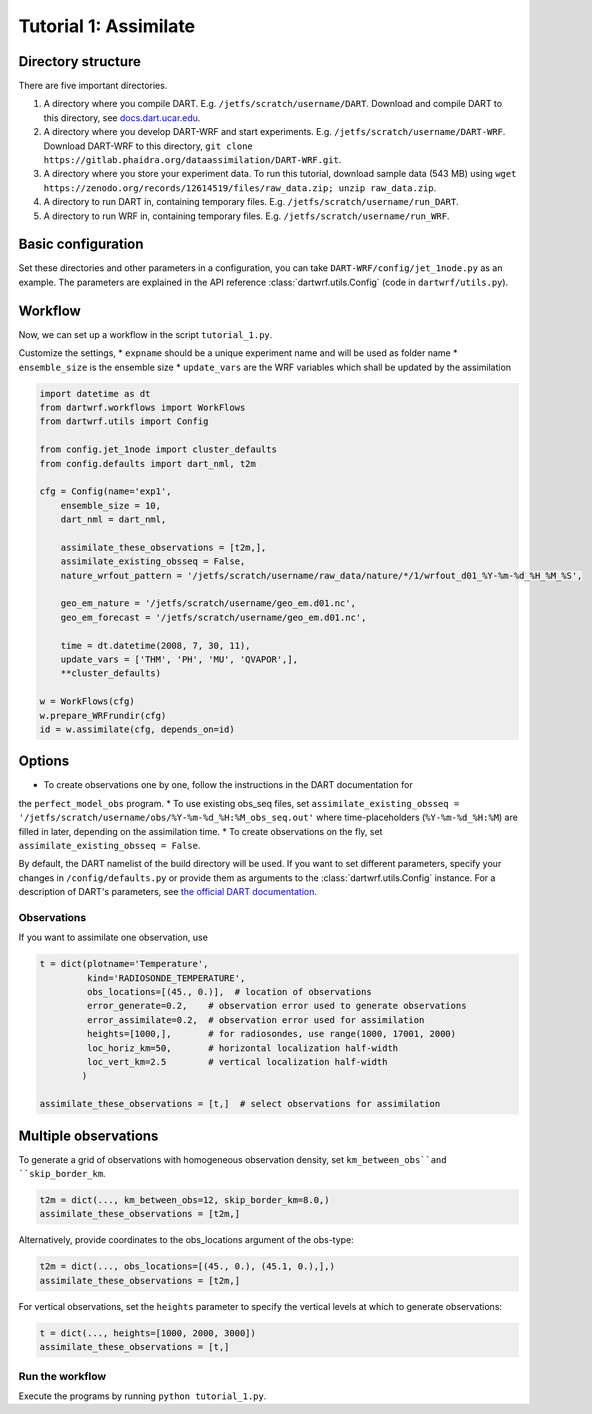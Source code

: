 Tutorial 1: Assimilate
#######################


Directory structure
*******************

There are five important directories.

1. A directory where you compile DART. E.g. ``/jetfs/scratch/username/DART``. Download and compile DART to this directory, see `docs.dart.ucar.edu <https://docs.dart.ucar.edu/en/latest>`_.
2. A directory where you develop DART-WRF and start experiments. E.g. ``/jetfs/scratch/username/DART-WRF``. Download DART-WRF to this directory, ``git clone https://gitlab.phaidra.org/dataassimilation/DART-WRF.git``.
3. A directory where you store your experiment data. To run this tutorial, download sample data (543 MB) using ``wget https://zenodo.org/records/12614519/files/raw_data.zip; unzip raw_data.zip``.
4. A directory to run DART in, containing temporary files. E.g. ``/jetfs/scratch/username/run_DART``.
5. A directory to run WRF in, containing temporary files. E.g. ``/jetfs/scratch/username/run_WRF``.


Basic configuration
*******************

Set these directories and other parameters in a configuration, 
you can take ``DART-WRF/config/jet_1node.py`` as an example.
The parameters are explained in the API reference :class:`dartwrf.utils.Config` 
(code in ``dartwrf/utils.py``).



Workflow
********

Now, we can set up a workflow in the script ``tutorial_1.py``. 

Customize the settings,
* ``expname`` should be a unique experiment name and will be used as folder name
* ``ensemble_size`` is the ensemble size
* ``update_vars`` are the WRF variables which shall be updated by the assimilation


.. code-block:: python

    import datetime as dt
    from dartwrf.workflows import WorkFlows
    from dartwrf.utils import Config

    from config.jet_1node import cluster_defaults
    from config.defaults import dart_nml, t2m

    cfg = Config(name='exp1',
        ensemble_size = 10,
        dart_nml = dart_nml,

        assimilate_these_observations = [t2m,],
        assimilate_existing_obsseq = False,
        nature_wrfout_pattern = '/jetfs/scratch/username/raw_data/nature/*/1/wrfout_d01_%Y-%m-%d_%H_%M_%S',
        
        geo_em_nature = '/jetfs/scratch/username/geo_em.d01.nc',
        geo_em_forecast = '/jetfs/scratch/username/geo_em.d01.nc',
        
        time = dt.datetime(2008, 7, 30, 11),
        update_vars = ['THM', 'PH', 'MU', 'QVAPOR',],
        **cluster_defaults)

    w = WorkFlows(cfg)
    w.prepare_WRFrundir(cfg)
    id = w.assimilate(cfg, depends_on=id)



Options
*******

* To create observations one by one, follow the instructions in the DART documentation for 
the ``perfect_model_obs`` program.
* To use existing obs_seq files, set 
``assimilate_existing_obsseq = '/jetfs/scratch/username/obs/%Y-%m-%d_%H:%M_obs_seq.out'`` 
where time-placeholders (``%Y-%m-%d_%H:%M``) are filled in later, depending on the assimilation time.
* To create observations on the fly, set ``assimilate_existing_obsseq = False``.
    

By default, the DART namelist of the build directory will be used. 
If you want to set different parameters, specify your changes in ``/config/defaults.py`` or provide
them as arguments to the :class:`dartwrf.utils.Config` instance.
For a description of DART's parameters, see `the official DART documentation <https://docs.dart.ucar.edu/>`_.



Observations
============

If you want to assimilate one observation, use 

.. code-block:: python

    t = dict(plotname='Temperature', 
             kind='RADIOSONDE_TEMPERATURE', 
             obs_locations=[(45., 0.)],  # location of observations
             error_generate=0.2,    # observation error used to generate observations
             error_assimilate=0.2,  # observation error used for assimilation
             heights=[1000,],       # for radiosondes, use range(1000, 17001, 2000)
             loc_horiz_km=50,       # horizontal localization half-width
             loc_vert_km=2.5        # vertical localization half-width
            )  

    assimilate_these_observations = [t,]  # select observations for assimilation


Multiple observations
*********************

To generate a grid of observations with homogeneous observation density, 
set ``km_between_obs``and ``skip_border_km``.

.. code-block:: python

    t2m = dict(..., km_between_obs=12, skip_border_km=8.0,)
    assimilate_these_observations = [t2m,]


Alternatively, provide coordinates to the obs_locations argument of the obs-type:

.. code-block:: python

    t2m = dict(..., obs_locations=[(45., 0.), (45.1, 0.),],)
    assimilate_these_observations = [t2m,]


For vertical observations, set the ``heights`` parameter to specify the vertical levels at which to generate observations:

.. code-block:: python

    t = dict(..., heights=[1000, 2000, 3000])
    assimilate_these_observations = [t,]


Run the workflow
================

Execute the programs by running ``python tutorial_1.py``.

